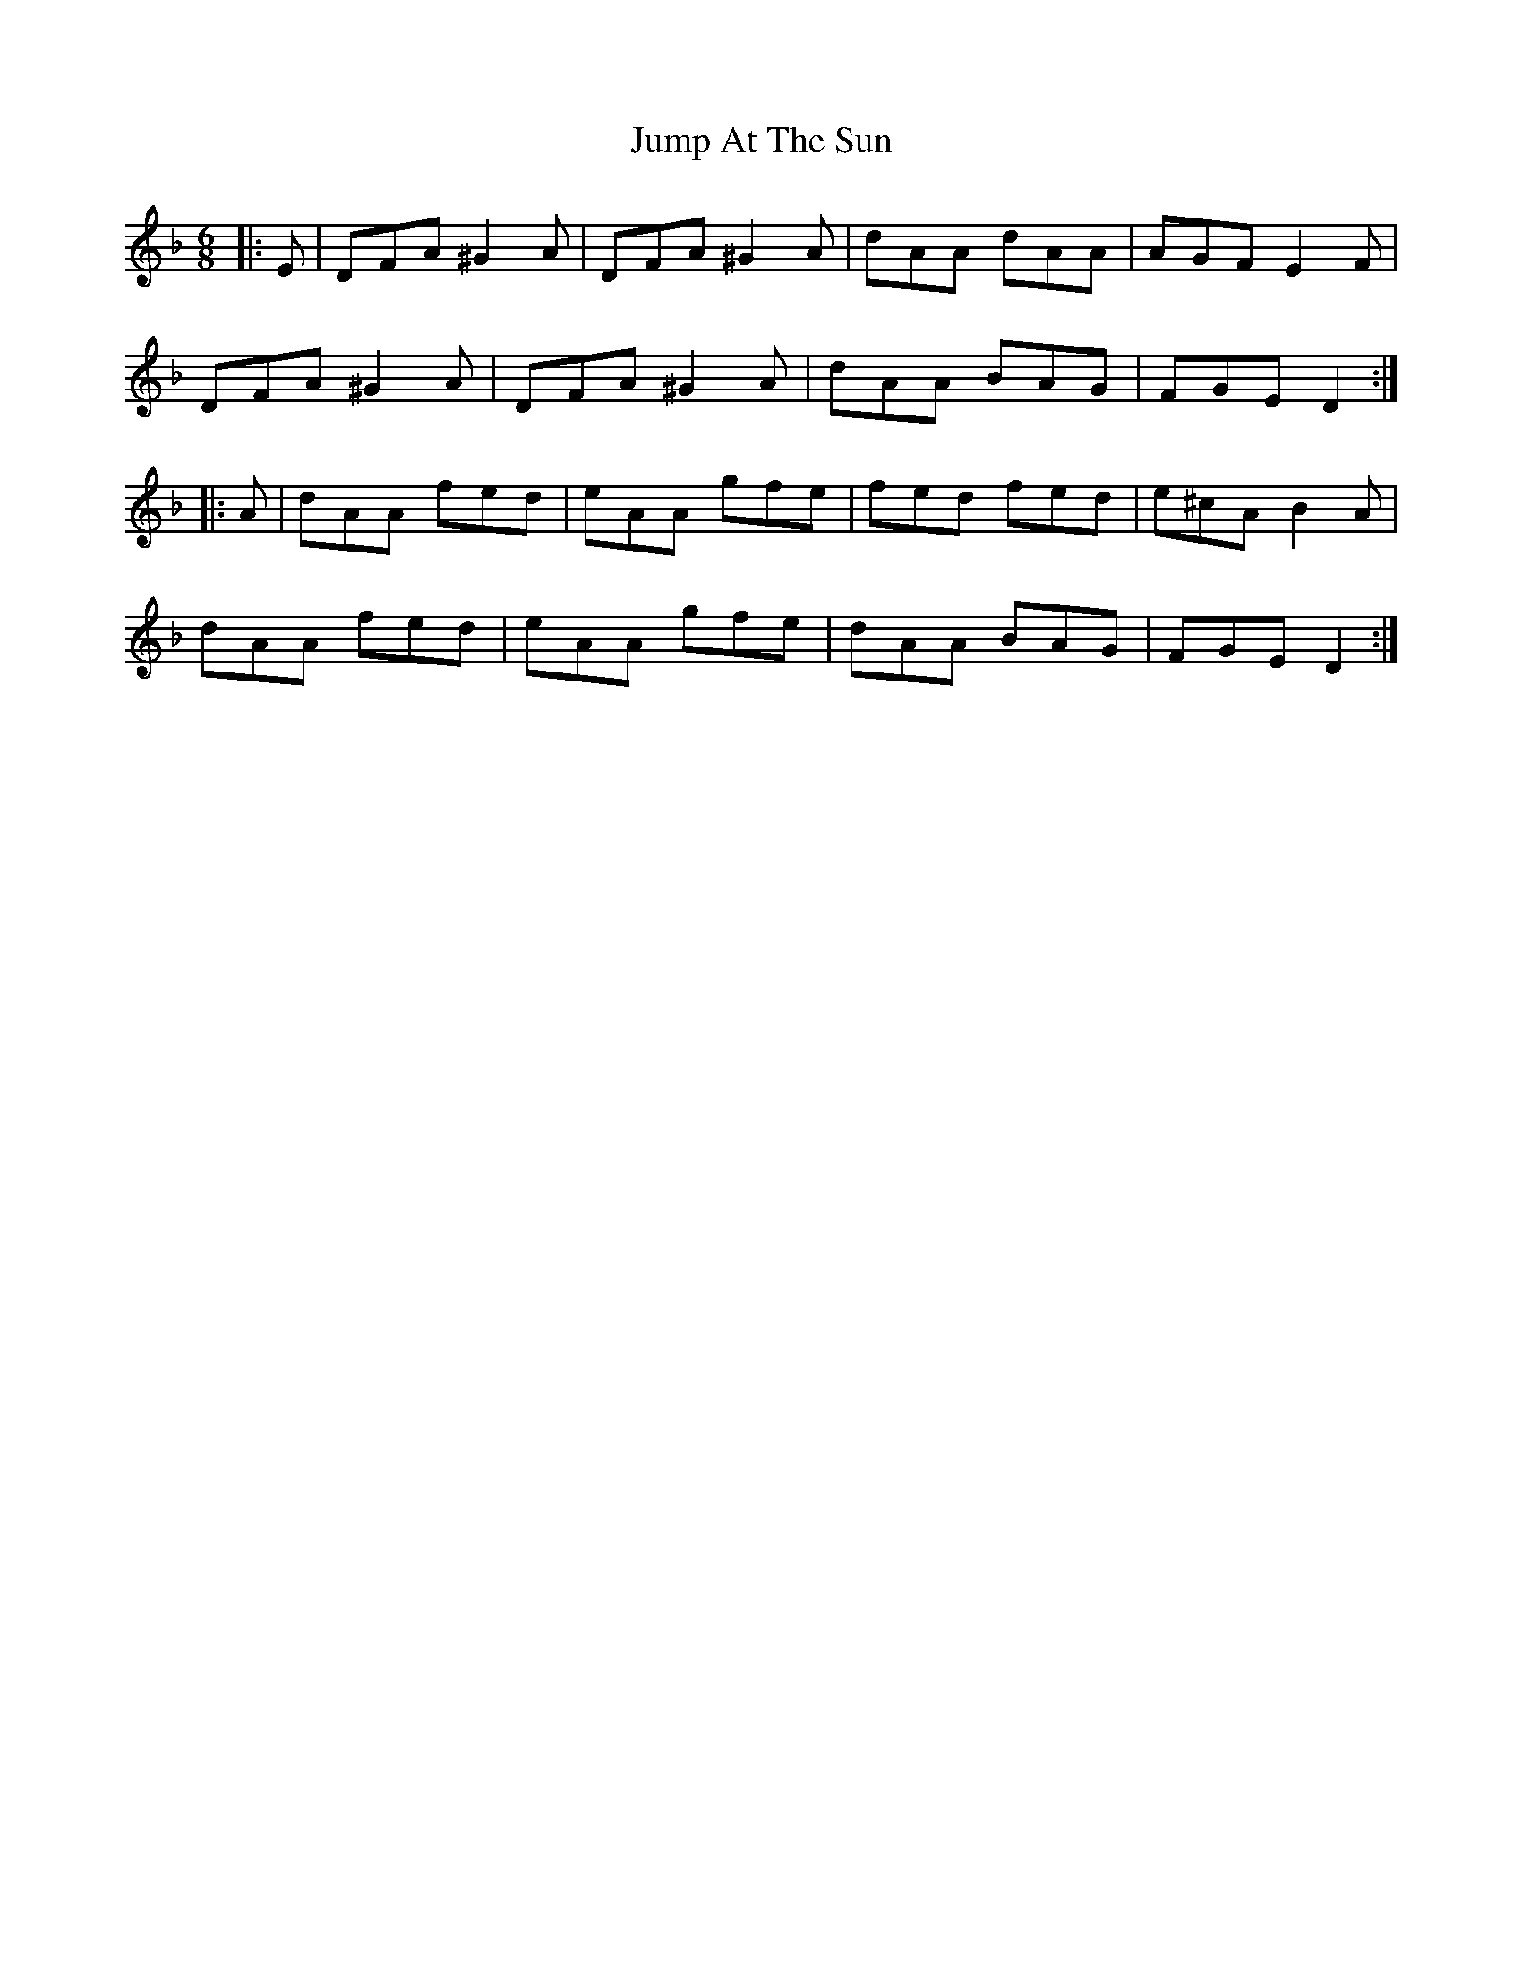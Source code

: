 X: 21028
T: Jump At The Sun
R: jig
M: 6/8
K: Dminor
|:E|DFA ^G2 A|DFA ^G2 A|dAA dAA|AGF E2 F|
DFA ^G2 A|DFA ^G2 A|dAA BAG|FGE D2:|
|:A|dAA fed|eAA gfe|fed fed|e^cA B2 A|
dAA fed|eAA gfe|dAA BAG|FGE D2:|


